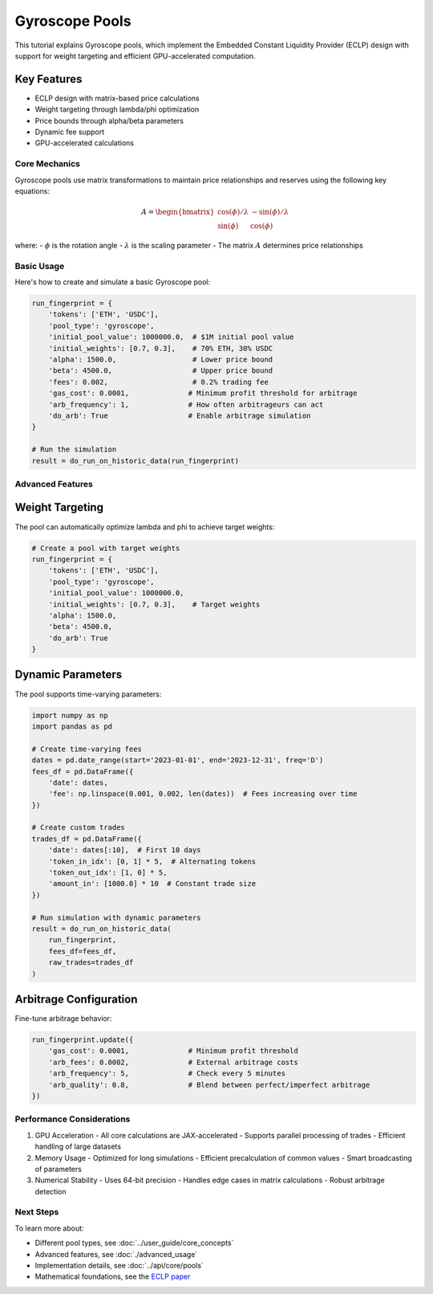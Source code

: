Gyroscope Pools
===============

This tutorial explains Gyroscope pools, which implement the Embedded Constant Liquidity Provider (ECLP) design with support for weight targeting and efficient GPU-accelerated computation.

Key Features
~~~~~~~~~~~~

* ECLP design with matrix-based price calculations
* Weight targeting through lambda/phi optimization
* Price bounds through alpha/beta parameters
* Dynamic fee support
* GPU-accelerated calculations

Core Mechanics
--------------

Gyroscope pools use matrix transformations to maintain price relationships and reserves using the following key equations:

.. math::

   A = \begin{bmatrix} 
   \cos(\phi)/\lambda & -\sin(\phi)/\lambda \\
   \sin(\phi) & \cos(\phi)
   \end{bmatrix}

where:
- :math:`\phi` is the rotation angle
- :math:`\lambda` is the scaling parameter
- The matrix :math:`A` determines price relationships

Basic Usage
-----------

Here's how to create and simulate a basic Gyroscope pool:

.. code-block:: python

    run_fingerprint = {
        'tokens': ['ETH', 'USDC'],
        'pool_type': 'gyroscope',
        'initial_pool_value': 1000000.0,  # $1M initial pool value
        'initial_weights': [0.7, 0.3],    # 70% ETH, 30% USDC
        'alpha': 1500.0,                  # Lower price bound
        'beta': 4500.0,                   # Upper price bound
        'fees': 0.002,                    # 0.2% trading fee
        'gas_cost': 0.0001,              # Minimum profit threshold for arbitrage
        'arb_frequency': 1,              # How often arbitrageurs can act
        'do_arb': True                   # Enable arbitrage simulation
    }

    # Run the simulation
    result = do_run_on_historic_data(run_fingerprint)

Advanced Features
-----------------

Weight Targeting
~~~~~~~~~~~~~~~~

The pool can automatically optimize lambda and phi to achieve target weights:

.. code-block:: python

    # Create a pool with target weights
    run_fingerprint = {
        'tokens': ['ETH', 'USDC'],
        'pool_type': 'gyroscope',
        'initial_pool_value': 1000000.0,
        'initial_weights': [0.7, 0.3],    # Target weights
        'alpha': 1500.0,
        'beta': 4500.0,
        'do_arb': True
    }

Dynamic Parameters
~~~~~~~~~~~~~~~~~~

The pool supports time-varying parameters:

.. code-block:: python

    import numpy as np
    import pandas as pd

    # Create time-varying fees
    dates = pd.date_range(start='2023-01-01', end='2023-12-31', freq='D')
    fees_df = pd.DataFrame({
        'date': dates,
        'fee': np.linspace(0.001, 0.002, len(dates))  # Fees increasing over time
    })

    # Create custom trades
    trades_df = pd.DataFrame({
        'date': dates[:10],  # First 10 days
        'token_in_idx': [0, 1] * 5,  # Alternating tokens
        'token_out_idx': [1, 0] * 5,
        'amount_in': [1000.0] * 10  # Constant trade size
    })

    # Run simulation with dynamic parameters
    result = do_run_on_historic_data(
        run_fingerprint,
        fees_df=fees_df,
        raw_trades=trades_df
    )

Arbitrage Configuration
~~~~~~~~~~~~~~~~~~~~~~~

Fine-tune arbitrage behavior:

.. code-block:: python

    run_fingerprint.update({
        'gas_cost': 0.0001,              # Minimum profit threshold
        'arb_fees': 0.0002,              # External arbitrage costs
        'arb_frequency': 5,              # Check every 5 minutes
        'arb_quality': 0.8,              # Blend between perfect/imperfect arbitrage
    })

Performance Considerations
--------------------------

1. GPU Acceleration
   - All core calculations are JAX-accelerated
   - Supports parallel processing of trades
   - Efficient handling of large datasets

2. Memory Usage
   - Optimized for long simulations
   - Efficient precalculation of common values
   - Smart broadcasting of parameters

3. Numerical Stability
   - Uses 64-bit precision
   - Handles edge cases in matrix calculations
   - Robust arbitrage detection

Next Steps
----------

To learn more about:

* Different pool types, see :doc:`../user_guide/core_concepts`
* Advanced features, see :doc:`./advanced_usage`
* Implementation details, see :doc:`../api/core/pools`
* Mathematical foundations, see the `ECLP paper <https://3407769812-files.gitbook.io/~/files/v0/b/gitbook-x-prod.appspot.com/o/spaces%2F-MU527HCtxlYaQoNazhF%2Fuploads%2FLK4MN8COTAR2EjAdQNlH%2FE-CLP%20Mathematics.pdf?alt=media&token=f77bc40b-9262-41de-bde1-55b000c7bd6e>`_ 